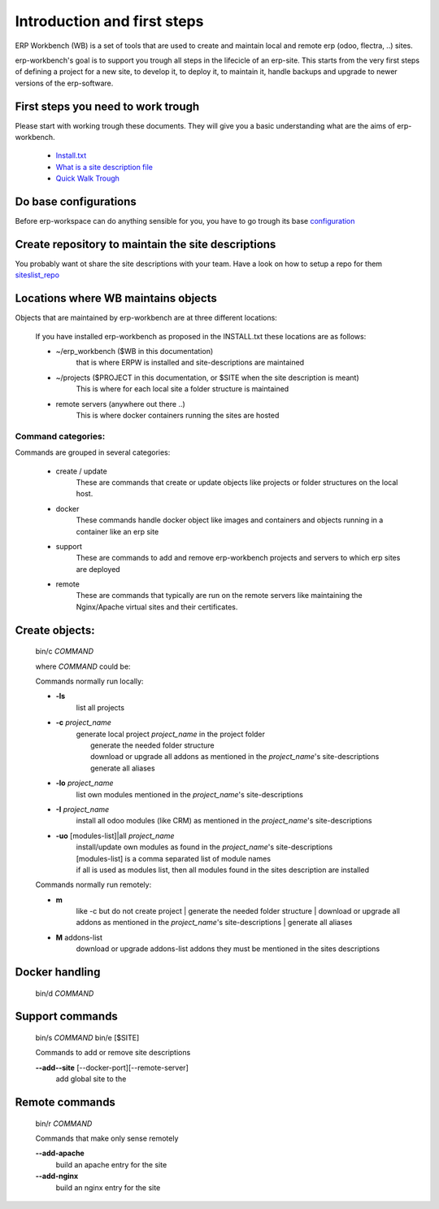 ============================
Introduction and first steps
============================

ERP Workbench (WB) is a set of tools that are used to create and maintain local and remote
erp (odoo, flectra, ..) sites.

erp-workbench's goal is to support you trough all steps in the lifecicle of an erp-site.
This starts from the very first steps of defining a project for a new site, to develop it,
to deploy it, to maintain it, handle backups and upgrade to newer versions of the erp-software.


First steps you need to work trough
***********************************

Please start with working trough these documents.
They will give you a basic understanding what are the aims of erp-workbench.

    - Install.txt_
    - `What is a site description file`_
    - `Quick Walk Trough`_
    
    .. _Install.txt: INSTALL.txt.html
    .. _What is a site description file: sitedescription.txt.html
    .. _Quick Walk Trough: walktrough/index.html

Do base configurations
**********************

Before erp-workspace can do anything sensible for you, you have to go trough
its base configuration_

    .. _configuration: config.html

Create repository to maintain the site descriptions
***************************************************

You probably want ot share the site descriptions with your team.
Have a look on how to setup a repo for them siteslist_repo_

    .. _siteslist_repo: configuration/siteslist_repo.html

Locations where WB maintains objects
************************************

Objects that are maintained by erp-workbench are at three different locations:

    If you have installed erp-workbench as proposed in the INSTALL.txt these locations are as follows:

    - ~/erp_workbench  ($WB in this documentation)
        that is where ERPW is installed and site-descriptions are maintained

    - ~/projects ($PROJECT in this documentation, or $SITE when the site description is meant)
        This is where for each local site a folder structure is maintained

    - remote servers (anywhere out there ..)
        This is where docker containers running the sites are hosted

Command categories:
-------------------
Commands are grouped in several categories:

    - create / update 
        These are commands that create or update objects
        like projects or folder structures on the local host.
    - docker
        These commands handle docker object like images and containers
        and objects running in a container like an erp site
    - support
        These are commands to add and remove erp-workbench projects
        and servers to which erp sites are deployed
    - remote
        These are commands that typically are run on the remote servers
        like maintaining the Nginx/Apache virtual sites and their certificates.

Create objects:
***************
    bin/c *COMMAND*

    where *COMMAND* could be:

    Commands normally run locally:

    - **-ls**
        list all projects
    - **-c** *project_name* 
        | generate local project *project_name* in the project folder
        |   generate the needed folder structure
        |   download or upgrade all addons as mentioned in the *project_name*'s site-descriptions
        |   generate all aliases
    - **-lo** *project_name* 
        | list own modules mentioned in the *project_name*'s site-descriptions
    - **-I** *project_name* 
        | install all odoo modules (like CRM) as mentioned in the *project_name*'s site-descriptions
    - **-uo** [modules-list]|all *project_name* 
        | install/update own modules as found in the *project_name*'s site-descriptions
        | [modules-list] is a comma separated list of module names
        | if all is used as modules list, then all modules found in the sites description are installed

    Commands normally run remotely:
    
    - **m**
        like -c but do not create project
        |   generate the needed folder structure
        |   download or upgrade all addons as mentioned in the *project_name*'s site-descriptions
        |   generate all aliases

    - **M** addons-list 
        download or upgrade addons-list addons they must be mentioned in the sites descriptions

Docker handling
***************
    bin/d *COMMAND*

Support commands 
****************
    bin/s *COMMAND*
    bin/e [$SITE]

    Commands to add or remove site descriptions

    **--add--site** [--docker-port][--remote-server]
        add global site to the 

Remote commands
***************
    bin/r *COMMAND*

    Commands that make only sense remotely

    **--add-apache**
        build an apache entry for the site

    **--add-nginx**
        build an nginx entry for the site
